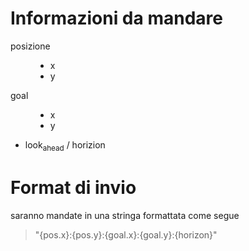 * Informazioni da mandare
 - posizione ::
   - x
   - y
 - goal ::
   - x
   - y
 - look_ahead / horizion

* Format di invio
saranno mandate in una stringa formattata come segue
#+begin_quote
"{pos.x}:{pos.y}:{goal.x}:{goal.y}:{horizon}"
#+end_quote

